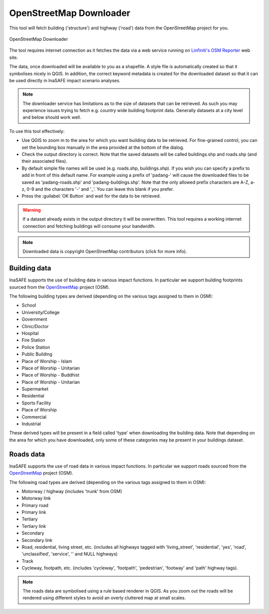 .. _openstreetmap_downloader:

OpenStreetMap Downloader
========================

This tool will fetch building ('structure') and highway ('road') data from the
OpenStreetMap project for you.

.. figure:: /static/user-docs/openstreetmap_downloader.*
   :scale: 75 %
   :alt: OpenStreetMap Downloader
   :align: center

   OpenStreetMap Downloader

The tool requires internet connection as it fetches the data via a web service
running on `Linfiniti's OSM Reporter <http://osm.linfiniti.com>`_ web site.

The data, once downloaded will be available to you as a shapefile.
A style file is automatically created so that it symbolises nicely in QGIS.
In addition, the correct keyword metadata is created for the downloaded dataset
so that it can be used directly in InaSAFE impact scenario analyses.

.. note:: The downloader service has limitations as to the size of
   datasets that can be retrieved.
   As such you may experience issues trying to fetch e.g. country wide
   building footprint data.
   Generally datasets at a city level and below should work well.

To use this tool effectively:

* Use QGIS to zoom in to the area for which you want building data to be
  retrieved.
  For fine-grained control, you can set the bounding box manually in the area
  provided at the bottom of the dialog.
* Check the output directory is correct.
  Note that the saved datasets will be called buildings.shp and roads.shp
  (and their associated files).
* By default simple file names will be used (e.g. roads.shp, buildings.shp).
  If you wish you can specify a prefix to add in front of this default name.
  For example using a prefix of 'padang-' will cause the downloaded files to be
  saved as 'padang-roads.shp' and 'padang-buildings.shp'.
  Note that the only allowed prefix characters are A-Z, a-z,
  0-9 and the characters '-' and '_'.
  You can leave this blank if you prefer.
* Press the :guilabel:`OK Button` and wait for the data to be retrieved.

.. warning::
   If a dataset already exists in the output directory it will be overwritten.
   This tool requires a working internet connection and fetching buildings will
   consume your bandwidth.

.. note::
   Downloaded data is copyright OpenStreetMap contributors (click for more
   info).

Building data
-------------

InaSAFE supports the use of building data in various impact functions.
In particular we support building footprints sourced from the
`OpenStreetMap <https://openstreetmap.org>`_ project (OSM).

The following building types are derived (depending on the various tags assigned
to them in OSM):

* School
* University/College
* Government
* Clinic/Doctor
* Hospital
* Fire Station
* Police Station
* Public Building
* Place of Worship - Islam
* Place of Worship - Unitarian
* Place of Worship - Buddhist
* Place of Worship - Unitarian
* Supermarket
* Residential
* Sports Facility
* Place of Worship
* Commercial
* Industrial

These derived types will be present in a field called 'type' when downloading
the building data.
Note that depending on the area for which you have downloaded,
only some of these categories may be present in your buildings dataset.

Roads data
----------

InaSAFE supports the use of road data in various impact functions.
In particular we support roads sourced from the
`OpenStreetMap <https://openstreetmap.org>`_ project (OSM).

The following road types are derived (depending on the various tags assigned
to them in OSM):

* Motorway / highway (includes 'trunk' from OSM)
* Motorway link
* Primary road
* Primary link
* Tertiary
* Tertiary link
* Secondary
* Secondary link
* Road, residential, living street, etc. (includes all highways tagged with
  'living_street', 'residential', 'yes', 'road', 'unclassified', 'service', ''
  and NULL highways)
* Track
* Cycleway, footpath, etc. (includes 'cycleway', 'footpath', 'pedestrian',
  'footway' and 'path' highway tags).

.. note:: The roads data are symbolised using a rule based renderer in QGIS.
   As you zoom out the roads will be rendered using different styles to avoid
   an overly cluttered map at small scales.
